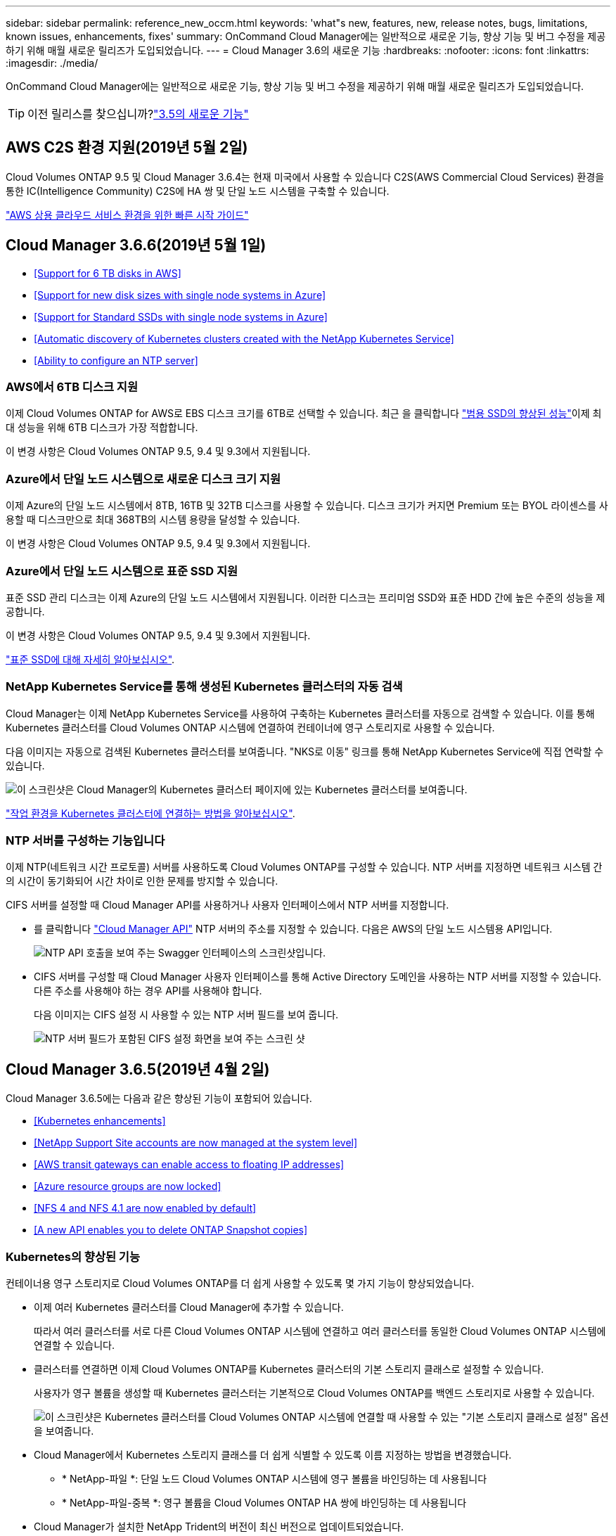 ---
sidebar: sidebar 
permalink: reference_new_occm.html 
keywords: 'what"s new, features, new, release notes, bugs, limitations, known issues, enhancements, fixes' 
summary: OnCommand Cloud Manager에는 일반적으로 새로운 기능, 향상 기능 및 버그 수정을 제공하기 위해 매월 새로운 릴리즈가 도입되었습니다. 
---
= Cloud Manager 3.6의 새로운 기능
:hardbreaks:
:nofooter: 
:icons: font
:linkattrs: 
:imagesdir: ./media/


[role="lead"]
OnCommand Cloud Manager에는 일반적으로 새로운 기능, 향상 기능 및 버그 수정을 제공하기 위해 매월 새로운 릴리즈가 도입되었습니다.


TIP: 이전 릴리스를 찾으십니까?link:https://docs.netapp.com/us-en/occm35/reference_new_occm.html["3.5의 새로운 기능"^]




== AWS C2S 환경 지원(2019년 5월 2일)

Cloud Volumes ONTAP 9.5 및 Cloud Manager 3.6.4는 현재 미국에서 사용할 수 있습니다 C2S(AWS Commercial Cloud Services) 환경을 통한 IC(Intelligence Community) C2S에 HA 쌍 및 단일 노드 시스템을 구축할 수 있습니다.

link:media/c2s.pdf["AWS 상용 클라우드 서비스 환경을 위한 빠른 시작 가이드"^]



== Cloud Manager 3.6.6(2019년 5월 1일)

* <<Support for 6 TB disks in AWS>>
* <<Support for new disk sizes with single node systems in Azure>>
* <<Support for Standard SSDs with single node systems in Azure>>
* <<Automatic discovery of Kubernetes clusters created with the NetApp Kubernetes Service>>
* <<Ability to configure an NTP server>>




=== AWS에서 6TB 디스크 지원

이제 Cloud Volumes ONTAP for AWS로 EBS 디스크 크기를 6TB로 선택할 수 있습니다. 최근 을 클릭합니다 https://aws.amazon.com/about-aws/whats-new/2018/12/amazon-ebs-increases-performance-of-general-purpose-ssd-gp2-volumes/["범용 SSD의 향상된 성능"^]이제 최대 성능을 위해 6TB 디스크가 가장 적합합니다.

이 변경 사항은 Cloud Volumes ONTAP 9.5, 9.4 및 9.3에서 지원됩니다.



=== Azure에서 단일 노드 시스템으로 새로운 디스크 크기 지원

이제 Azure의 단일 노드 시스템에서 8TB, 16TB 및 32TB 디스크를 사용할 수 있습니다. 디스크 크기가 커지면 Premium 또는 BYOL 라이센스를 사용할 때 디스크만으로 최대 368TB의 시스템 용량을 달성할 수 있습니다.

이 변경 사항은 Cloud Volumes ONTAP 9.5, 9.4 및 9.3에서 지원됩니다.



=== Azure에서 단일 노드 시스템으로 표준 SSD 지원

표준 SSD 관리 디스크는 이제 Azure의 단일 노드 시스템에서 지원됩니다. 이러한 디스크는 프리미엄 SSD와 표준 HDD 간에 높은 수준의 성능을 제공합니다.

이 변경 사항은 Cloud Volumes ONTAP 9.5, 9.4 및 9.3에서 지원됩니다.

https://azure.microsoft.com/en-us/blog/announcing-general-availability-of-standard-ssd-disks-for-azure-virtual-machine-workloads/["표준 SSD에 대해 자세히 알아보십시오"^].



=== NetApp Kubernetes Service를 통해 생성된 Kubernetes 클러스터의 자동 검색

Cloud Manager는 이제 NetApp Kubernetes Service를 사용하여 구축하는 Kubernetes 클러스터를 자동으로 검색할 수 있습니다. 이를 통해 Kubernetes 클러스터를 Cloud Volumes ONTAP 시스템에 연결하여 컨테이너에 영구 스토리지로 사용할 수 있습니다.

다음 이미지는 자동으로 검색된 Kubernetes 클러스터를 보여줍니다. "NKS로 이동" 링크를 통해 NetApp Kubernetes Service에 직접 연락할 수 있습니다.

image:screenshot_kubernetes_nks.gif["이 스크린샷은 Cloud Manager의 Kubernetes 클러스터 페이지에 있는 Kubernetes 클러스터를 보여줍니다."]

link:task_connecting_kubernetes.html["작업 환경을 Kubernetes 클러스터에 연결하는 방법을 알아보십시오"].



=== NTP 서버를 구성하는 기능입니다

이제 NTP(네트워크 시간 프로토콜) 서버를 사용하도록 Cloud Volumes ONTAP를 구성할 수 있습니다. NTP 서버를 지정하면 네트워크 시스템 간의 시간이 동기화되어 시간 차이로 인한 문제를 방지할 수 있습니다.

CIFS 서버를 설정할 때 Cloud Manager API를 사용하거나 사용자 인터페이스에서 NTP 서버를 지정합니다.

* 를 클릭합니다 link:api.html["Cloud Manager API"^] NTP 서버의 주소를 지정할 수 있습니다. 다음은 AWS의 단일 노드 시스템용 API입니다.
+
image:screenshot_ntp_server_api.gif["NTP API 호출을 보여 주는 Swagger 인터페이스의 스크린샷입니다."]

* CIFS 서버를 구성할 때 Cloud Manager 사용자 인터페이스를 통해 Active Directory 도메인을 사용하는 NTP 서버를 지정할 수 있습니다. 다른 주소를 사용해야 하는 경우 API를 사용해야 합니다.
+
다음 이미지는 CIFS 설정 시 사용할 수 있는 NTP 서버 필드를 보여 줍니다.

+
image:screenshot_configure_cifs.gif["NTP 서버 필드가 포함된 CIFS 설정 화면을 보여 주는 스크린 샷"]





== Cloud Manager 3.6.5(2019년 4월 2일)

Cloud Manager 3.6.5에는 다음과 같은 향상된 기능이 포함되어 있습니다.

* <<Kubernetes enhancements>>
* <<NetApp Support Site accounts are now managed at the system level>>
* <<AWS transit gateways can enable access to floating IP addresses>>
* <<Azure resource groups are now locked>>
* <<NFS 4 and NFS 4.1 are now enabled by default>>
* <<A new API enables you to delete ONTAP Snapshot copies>>




=== Kubernetes의 향상된 기능

컨테이너용 영구 스토리지로 Cloud Volumes ONTAP를 더 쉽게 사용할 수 있도록 몇 가지 기능이 향상되었습니다.

* 이제 여러 Kubernetes 클러스터를 Cloud Manager에 추가할 수 있습니다.
+
따라서 여러 클러스터를 서로 다른 Cloud Volumes ONTAP 시스템에 연결하고 여러 클러스터를 동일한 Cloud Volumes ONTAP 시스템에 연결할 수 있습니다.

* 클러스터를 연결하면 이제 Cloud Volumes ONTAP를 Kubernetes 클러스터의 기본 스토리지 클래스로 설정할 수 있습니다.
+
사용자가 영구 볼륨을 생성할 때 Kubernetes 클러스터는 기본적으로 Cloud Volumes ONTAP를 백엔드 스토리지로 사용할 수 있습니다.

+
image:screenshot_storage_class.gif["이 스크린샷은 Kubernetes 클러스터를 Cloud Volumes ONTAP 시스템에 연결할 때 사용할 수 있는 \"기본 스토리지 클래스로 설정\" 옵션을 보여줍니다."]

* Cloud Manager에서 Kubernetes 스토리지 클래스를 더 쉽게 식별할 수 있도록 이름 지정하는 방법을 변경했습니다.
+
** * NetApp-파일 *: 단일 노드 Cloud Volumes ONTAP 시스템에 영구 볼륨을 바인딩하는 데 사용됩니다
** * NetApp-파일-중복 *: 영구 볼륨을 Cloud Volumes ONTAP HA 쌍에 바인딩하는 데 사용됩니다


* Cloud Manager가 설치한 NetApp Trident의 버전이 최신 버전으로 업데이트되었습니다.


link:task_connecting_kubernetes.html["Kubernetes의 영구 스토리지로 Cloud Volumes ONTAP를 사용하는 방법에 대해 알아보십시오"].



=== NetApp Support 사이트 계정은 이제 시스템 수준에서 관리됩니다

이제 Cloud Manager에서 NetApp Support 사이트 계정을 더 쉽게 관리할 수 있습니다.

이전 릴리스에서는 NetApp Support 사이트 계정을 특정 테넌트에 연결해야 했습니다. 이제 클라우드 공급자 계정을 관리하는 것과 동일한 위치에서 Cloud Manager 시스템 수준에서 계정이 관리됩니다. 이러한 변경 사항을 통해 Cloud Volumes ONTAP 시스템을 등록할 때 여러 NetApp Support 사이트 계정 중에서 원하는 계정을 유연하게 선택할 수 있습니다.

image:screenshot_accounts.gif["계정 설정 페이지에서 사용할 수 있는 새 계정 추가 옵션을 보여 주는 스크린샷"]

새로운 작업 환경을 생성하는 경우 NetApp Support 사이트 계정을 선택하여 Cloud Volumes ONTAP 시스템을 다음 사이트에 등록하기만 하면 됩니다.

image:screenshot_accounts_select_nss.gif["작업 환경 생성 마법사에서 NetApp Support 사이트 계정을 선택하는 옵션을 보여 주는 스크린샷"]

Cloud Manager를 3.6.5로 업데이트하면, 이전에 테넌트를 계정에 연결했던 경우 NetApp Support 사이트 계정이 자동으로 추가됩니다.

link:task_adding_nss_accounts.html["NetApp Support 사이트 계정을 Cloud Manager에 추가하는 방법을 알아보십시오"].



=== AWS 전송 게이트웨이는 부동 IP 주소에 액세스할 수 있습니다

여러 AWS Availability Zone의 HA 쌍에서는 NAS 데이터 액세스 및 관리 인터페이스에 _floating IP address_를 사용합니다. 지금까지는 HA 쌍이 상주하는 VPC 외부에서 해당 부동 IP 주소에 액세스할 수 없었습니다.

을(를) 사용할 수 있는지 확인했습니다 https://aws.amazon.com/transit-gateway/["AWS 전송 게이트웨이"^] VPC 외부에서 부동 IP 주소에 액세스할 수 있도록 합니다. 즉, VPC 외부에 있는 NetApp 관리 툴 및 NAS 클라이언트가 유동 IP에 액세스하고 자동 페일오버를 활용할 수 있습니다.

link:task_setting_up_transit_gateway.html["여러 AZs에서 HA 쌍에 대한 AWS 전송 게이트웨이를 설정하는 방법에 대해 알아보십시오"].



=== Azure 리소스 그룹이 잠겼습니다

이제 Cloud Manager에서 Azure 리소스 그룹을 생성할 때 Cloud Volumes ONTAP 리소스 그룹을 잠급니다. 리소스 그룹을 잠그면 사용자가 실수로 중요한 리소스를 삭제하거나 수정할 수 없습니다.



=== 이제 NFS 4 및 NFS 4.1이 기본적으로 사용하도록 설정됩니다

이제 Cloud Manager에서 제공하는 새로운 모든 Cloud Volumes ONTAP 시스템에서 NFS 4 및 NFS 4.1 프로토콜을 사용할 수 있습니다. 이 변경 사항은 더 이상 수동으로 프로토콜을 활성화할 필요가 없기 때문에 시간을 절약할 수 있습니다.



=== 새로운 API를 사용하여 ONTAP 스냅샷 복사본을 삭제할 수 있습니다

이제 Cloud Manager API 호출을 사용하여 읽기-쓰기 볼륨의 스냅샷 복사본을 삭제할 수 있습니다.

다음은 AWS의 HA 시스템에 대한 API 호출의 예입니다.

image:screenshot_delete_snapshot_api.gif["Cloud Manager:/AWS/ha/volumes/{workingEnvironmentId}/{svmName}/{VolumeName}/snapshot에 대한 API 삭제 호출을 보여 주는 스크린샷"]

AWS의 단일 노드 시스템과 Azure의 단일 노드 및 HA 시스템에 유사한 API 호출을 사용할 수 있습니다.

link:api.html["OnCommand Cloud Manager API 개발자 가이드 를 참조하십시오"^]



== Cloud Manager 3.6.4 업데이트(2019년 3월 18일)

Cloud Volumes ONTAP용 9.5 P1 패치 릴리스를 지원하도록 Cloud Manager가 업데이트되었습니다. 이 패치 릴리즈를 사용하면 Azure의 HA 쌍이 이제 GA(GA)로 제공됩니다.

를 참조하십시오 https://docs.netapp.com/us-en/cloud-volumes-ontap/reference_new_95.html["Cloud Volumes ONTAP 9.5 릴리스 정보"] HA 쌍에 대한 Azure 지역 지원에 대한 중요한 정보를 포함하여 자세한 내용은 을 참조하십시오.



== Cloud Manager 3.6.4(2019년 3월 3일)

Cloud Manager 3.6.4에는 다음과 같은 개선 사항이 포함되어 있습니다.

* <<AWS-managed encryption with a key from another account>>
* <<Recovery of failed disks>>
* <<Azure storage accounts enabled for HTTPS when data tiering to Blob containers>>




=== 다른 계정의 키로 AWS 관리 암호화

AWS에서 Cloud Volumes ONTAP 시스템을 시작하면 이제 를 사용하도록 설정할 수 있습니다 http://docs.aws.amazon.com/kms/latest/developerguide/overview.html["AWS로 관리하는 이기종 암호화"^] 다른 AWS 사용자 계정의 CMK(Customer Master Key) 사용

다음 이미지는 새 작업 환경을 만들 때 옵션을 선택하는 방법을 보여줍니다.

image:screenshot_aws_encryption_cmk.gif["이미지"]

link:concept_security.html["지원되는 암호화 기술에 대해 자세히 알아보십시오"].



=== 오류가 발생한 디스크 복구

Cloud Manager는 이제 Cloud Volumes ONTAP 시스템에서 장애가 발생한 디스크를 복구하려고 시도합니다. 성공한 시도는 이메일 알림 보고서에 기록됩니다. 다음은 샘플 알림입니다.

image:screenshot_notification_failed_disk.png["일별 알림 보고서의 메시지를 보여 주는 스크린샷 이 메시지는 Cloud Manager가 장애가 발생한 디스크를 성공적으로 복구했음을 나타냅니다."]


TIP: 사용자 계정을 편집하여 알림 보고서를 활성화할 수 있습니다.



=== Blob 컨테이너에 데이터를 계층화할 때 HTTPS에 대해 Azure 스토리지 계정이 활성화됩니다

비활성 데이터를 Azure Blob 컨테이너에 계층화하도록 Cloud Volumes ONTAP 시스템을 설정하면 Cloud Manager에서 해당 컨테이너에 대한 Azure 저장소 계정을 만듭니다. 이 릴리스부터 Cloud Manager는 이제 보안 전송(HTTPS)을 통해 새 저장소 계정을 활성화합니다. 기존 스토리지 계정은 계속해서 HTTP를 사용합니다.



== Cloud Manager 3.6.3(2019년 2월 4일)

Cloud Manager 3.6.3에는 다음과 같은 개선 사항이 포함되어 있습니다.

* <<Support for Cloud Volumes ONTAP 9.5 GA>>
* <<368 TB capacity limit for all Premium and BYOL configurations>>
* <<Support for new AWS regions>>
* <<Support for S3 Intelligent-Tiering>>
* <<Ability to disable data tiering on the initial aggregate>>
* <<Recommended EC2 instance type now t3.medium for Cloud Manager>>
* <<Postponement of scheduled shutdowns during data transfers>>




=== Cloud Volumes ONTAP 9.5 GA에 대한 지원

Cloud Manager는 이제 Cloud Volumes ONTAP 9.5의 GA(General Availability) 릴리즈를 지원합니다. 여기에는 AWS의 M5 및 R5 인스턴스에 대한 지원이 포함됩니다. 9.5 릴리스에 대한 자세한 내용은 를 참조하십시오 https://docs.netapp.com/us-en/cloud-volumes-ontap/reference_new_95.html["Cloud Volumes ONTAP 9.5 릴리스 정보"^].



=== 모든 프리미엄 및 BYOL 구성에 368TB 용량 제한

Cloud Volumes ONTAP Premium 및 BYOL의 시스템 용량 제한은 이제 모든 구성(AWS 및 Azure의 단일 노드 및 HA)에서 368TB입니다. 이 변경 사항은 Cloud Volumes ONTAP 9.5, 9.4 및 9.3(9.3을 포함한 AWS에만 해당)에 적용됩니다.

일부 구성에서는 디스크 제한만으로 368TB의 용량 제한에 도달하지 못합니다. 이 경우 의 용량 제한에 도달할 수 있습니다 https://docs.netapp.com/us-en/occm/concept_data_tiering.html["비활성 데이터를 오브젝트 스토리지로 계층화"^]. 예를 들어, Azure의 단일 노드 시스템은 252TB의 디스크 기반 용량을 가질 수 있으며 Azure Blob 스토리지에서 최대 116TB의 비활성 데이터를 허용합니다.

디스크 제한에 대한 자세한 내용은 의 스토리지 제한을 참조하십시오 https://docs.netapp.com/us-en/cloud-volumes-ontap/["Cloud Volumes ONTAP 릴리즈 노트"^].



=== 새로운 AWS 지역 지원

Cloud Manager 및 Cloud Volumes ONTAP는 현재 다음 AWS 지역에서 지원됩니다.

* 유럽(스톡홀름)
+
단일 노드 시스템만 해당합니다. 현재 HA 쌍은 지원되지 않습니다.

* GovCloud(미국 - 동부)
+
또한, AWS GovCloud(미국-서부) 지역을 지원할 수 있습니다.



https://cloud.netapp.com/cloud-volumes-global-regions["지원되는 지역의 전체 목록을 참조하십시오"^].



=== S3 지능형 계층화 지원

AWS에서 데이터 계층화를 활성화하면 Cloud Volumes ONTAP은 기본적으로 비활성 데이터를 S3 표준 스토리지 클래스로 계층화합니다. 이제 계층화 레벨을 _Intelligent Tiering_storage 클래스로 변경할 수 있습니다. 이 스토리지 클래스는 데이터 액세스 패턴이 변경될 때 두 계층 간에 데이터를 이동하여 스토리지 비용을 최적화합니다. 한 계층은 잦은 액세스를 위한 반면 다른 계층은 낮은 액세스 빈도로 사용됩니다.

이전 릴리즈에서와 마찬가지로 Standard - Infrequent Access 계층과 One Zone - Infrequent Access 계층도 사용할 수 있습니다.

link:concept_data_tiering.html["데이터 계층화에 대해 자세히 알아보십시오"] 및 .



=== 초기 애그리게이트에서 데이터 계층화를 사용하지 않도록 설정하는 기능

이전 릴리즈에서는 Cloud Manager가 초기 Cloud Volumes ONTAP 애그리게이트에서 데이터 계층화를 자동으로 사용하도록 설정되었습니다. 이제 이 초기 애그리게이트에서 데이터 계층화를 사용하지 않도록 선택할 수 있습니다. 후속 애그리게이트에서도 데이터 계층화를 설정하거나 해제할 수 있습니다.

이 새로운 옵션은 기본 스토리지 리소스를 선택할 때 사용할 수 있습니다. 다음 이미지는 AWS에서 시스템을 시작할 때의 예를 보여줍니다.

image:screenshot_s3_tiering_initial_aggr.gif["기본 디스크를 선택할 때 S3 계층화 편집 옵션을 보여 주는 스크린샷"]



=== Cloud Manager에 권장되는 EC2 인스턴스 유형은 현재 T3.MEDIUM입니다

Cloud Manager의 인스턴스 유형은 이제 T3.MEDIUM으로 NetApp Cloud Central에서 AWS에 Cloud Manager를 구축할 수 있습니다. 또한 AWS Marketplace에서 권장되는 인스턴스 유형이기도 합니다. 이러한 변경을 통해 최신 AWS 지역에서 지원을 제공하고 인스턴스 비용을 줄일 수 있습니다. 권장 인스턴스 유형은 이전에 T2.medium로, 여전히 지원됩니다.



=== 데이터 전송 중 예정된 종료 연기

Cloud Volumes ONTAP 시스템의 자동 종료를 예약한 경우, Cloud Manager는 활성 데이터 전송이 진행 중인 경우 종료를 연기합니다. 전송이 완료된 후 Cloud Manager가 시스템을 종료합니다.



== Cloud Manager 3.6.2(2019년 1월 2일)

Cloud Manager 3.6.2에는 새로운 기능과 개선 사항이 포함되어 있습니다.

* <<AWS spread placement group for Cloud Volumes ONTAP HA in a single AZ>>
* <<Ransomware protection>>
* <<New data replication policies>>
* <<Volume access control for Kubernetes>>




=== Cloud Volumes ONTAP HA를 위한 AWS의 배치 그룹이 단일 AZ에 분산되어 있습니다

단일 AWS 가용성 영역에 Cloud Volumes ONTAP HA를 구축하면 Cloud Manager에서 을 생성할 수 있습니다 https://docs.aws.amazon.com/AWSEC2/latest/UserGuide/placement-groups.html["AWS 배치 그룹 분산"^] 그런 다음 해당 배치 그룹에서 2개의 HA 노드를 시작합니다. 배치 그룹은 서로 다른 기본 하드웨어에 인스턴스를 분산하여 동시 오류 위험을 줄입니다.


NOTE: 이 기능은 디스크 장애 관점이 아니라 컴퓨팅 측면에서 중복성을 향상시킵니다.

Cloud Manager에는 이 기능에 대한 새로운 권한이 필요합니다. Cloud Manager에 권한을 제공하는 IAM 정책에 다음 작업이 포함되어 있는지 확인합니다.

[source, json]
----
"ec2:CreatePlacementGroup",
"ec2:DeletePlacementGroup"
----
에서 필요한 사용 권한의 전체 목록을 찾을 수 있습니다 https://s3.amazonaws.com/occm-sample-policies/Policy_for_Cloud_Manager_3.6.2.json["Cloud Manager의 최신 AWS 정책"^].



=== 랜섬웨어 보호

랜섬웨어 공격은 비즈니스 시간, 리소스 및 평판에 악영향을 줄 수 있습니다. Cloud Manager에서 이제 랜섬웨어에 대한 NetApp 솔루션을 구현할 수 있으며, 이 솔루션은 가시성, 탐지, 문제 해결을 위한 효율적인 툴을 제공합니다.

* Cloud Manager는 스냅샷 정책에 의해 보호되지 않는 볼륨을 식별하고 이러한 볼륨에서 기본 스냅샷 정책을 활성화할 수 있도록 지원합니다.
+
Snapshot 복사본은 읽기 전용이므로 랜섬웨어 손상을 방지합니다. 또한 세분화하여 단일 파일 복사본 또는 전체 재해 복구 솔루션의 이미지를 생성할 수도 있습니다.

* Cloud Manager를 사용하면 ONTAP의 FPolicy 솔루션을 활성화하여 일반적인 랜섬웨어 파일 확장을 차단할 수도 있습니다.


image:screenshot_ransomware_protection.gif["작업 환경 내에서 사용할 수 있는 랜섬웨어 보호 페이지를 보여주는 스크린샷 화면에는 스냅샷 정책이 없는 볼륨의 수와 랜섬웨어 파일 확장을 차단할 수 있는 기능이 표시됩니다."]

link:task_protecting_ransomware.html["랜섬웨어에 대한 NetApp 솔루션을 구축하는 방법을 알아보십시오"].



=== 새로운 데이터 복제 정책

Cloud Manager에는 데이터 보호에 사용할 수 있는 5가지 새로운 데이터 복제 정책이 있습니다.

세 가지 정책은 동일한 대상 볼륨에 재해 복구 및 백업의 장기 보존을 구성합니다. 각 정책은 서로 다른 백업 보존 기간을 제공합니다.

* 미러링 및 백업(7년 보존)
* 미러링 및 백업(7년 보존, 더 많은 주별 백업 포함)
* 미러 및 백업(1년 보존, 매월)


나머지 정책은 백업을 장기간 보존할 수 있는 더 많은 옵션을 제공합니다.

* 백업(1개월 보존)
* 백업(1주 보존)


작업 환경을 끌어다 놓기만 하면 새 정책 중 하나를 선택할 수 있습니다.



=== Kubernetes의 볼륨 액세스 제어

이제 Kubernetes 영구 볼륨의 엑스포트 정책을 구성할 수 있습니다. Kubernetes 클러스터가 Cloud Volumes ONTAP 시스템과 다른 네트워크에 있는 경우, 엑스포트 정책을 통해 클라이언트에 액세스할 수 있습니다.

작업 환경을 Kubernetes 클러스터에 연결할 때와 기존 볼륨을 편집하여 엑스포트 정책을 구성할 수 있습니다.



== Cloud Manager 3.6.1(2018년 12월 4일)

Cloud Manager 3.6.1에는 새로운 기능과 개선 사항이 포함되어 있습니다.

* <<Support for Cloud Volumes ONTAP 9.5 in Azure>>
* <<Cloud Provider Accounts>>
* <<Enhancements to the AWS Cost report>>
* <<Support for new Azure regions>>




=== Azure에서 Cloud Volumes ONTAP 9.5를 지원합니다

Cloud Manager는 이제 Microsoft Azure에서 Cloud Volumes ONTAP 9.5 릴리즈를 지원하며, 이 릴리스에는 고가용성(HA) 쌍의 미리 보기가 포함되어 있습니다. Azure HA 쌍에 대한 미리 보기 라이센스를 요청하려면 ng-Cloud-Volume-ONTAP-preview@netapp.com 으로 문의하십시오.

9.5 릴리스에 대한 자세한 내용은 를 참조하십시오 https://docs.netapp.com/us-en/cloud-volumes-ontap/reference_new_95.html["Cloud Volumes ONTAP 9.5 릴리스 정보"^].



==== Cloud Volumes ONTAP 9.5에 필요한 새 Azure 사용 권한

Cloud Manager를 사용하려면 Cloud Volumes ONTAP 9.5 릴리스의 주요 기능에 대한 새로운 Azure 권한이 필요합니다. Cloud Manager에서 Cloud Volumes ONTAP 9.5 시스템을 배포 및 관리할 수 있도록 다음 권한을 추가하여 Cloud Manager 정책을 업데이트해야 합니다.

[source, json]
----
"Microsoft.Network/loadBalancers/read",
"Microsoft.Network/loadBalancers/write",
"Microsoft.Network/loadBalancers/delete",
"Microsoft.Network/loadBalancers/backendAddressPools/read",
"Microsoft.Network/loadBalancers/backendAddressPools/join/action",
"Microsoft.Network/loadBalancers/frontendIPConfigurations/read",
"Microsoft.Network/loadBalancers/loadBalancingRules/read",
"Microsoft.Network/loadBalancers/probes/read",
"Microsoft.Network/loadBalancers/probes/join/action",
"Microsoft.Network/routeTables/join/action"
"Microsoft.Authorization/roleDefinitions/write",
"Microsoft.Authorization/roleAssignments/write",
"Microsoft.Web/sites/*"
"Microsoft.Storage/storageAccounts/delete",
"Microsoft.Storage/usages/read",
----
에서 필요한 사용 권한의 전체 목록을 찾을 수 있습니다 https://s3.amazonaws.com/occm-sample-policies/Policy_for_cloud_Manager_Azure_3.6.1.json["Cloud Manager에 대한 최신 Azure 정책"^].

link:reference_permissions.html["Cloud Manager에서 이러한 권한을 사용하는 방법에 대해 알아봅니다"].



=== 클라우드 공급자 계정

이제 Cloud Provider 계정을 사용하여 Cloud Manager에서 여러 AWS 및 Azure 계정을 더 쉽게 관리할 수 있습니다.

이전 릴리즈에서는 각 Cloud Manager 사용자 계정에 대한 클라우드 공급자 권한을 지정해야 했습니다. 이제 클라우드 공급자 계정을 사용하여 Cloud Manager 시스템 수준에서 사용 권한이 관리됩니다.

image:screenshot_cloud_provider_accounts.gif["Cloud Manager에 새 AWS 및 Azure 계정을 추가할 수 있는 클라우드 공급자 계정 설정 페이지를 보여 주는 스크린샷"]

새 작업 환경을 만들 때 Cloud Volumes ONTAP 시스템을 배포할 계정을 선택하기만 하면 됩니다.

image:screenshot_accounts_select_aws.gif["세부 정보 및 amp;Credentials 페이지의 계정 전환 옵션을 보여 주는 스크린샷"]

3.6.1로 업그레이드하면 Cloud Manager는 현재 구성을 기반으로 자동으로 클라우드 공급자 계정을 만듭니다. 스크립트가 있는 경우 이전 버전과의 호환성이 제공되므로 문제가 없습니다.

* link:concept_accounts_and_permissions.html["클라우드 공급자 계정 및 사용 권한 작동 방식에 대해 알아보십시오"]
* link:task_adding_cloud_accounts.html["Cloud Manager에 클라우드 공급자 계정을 설정 및 추가하는 방법에 대해 알아보십시오"]




=== AWS 비용 보고서의 향상된 기능

이제 AWS 비용 보고서에 더 많은 정보가 제공되며 설정이 더 쉽습니다.

* 이 보고서에서는 AWS에서 Cloud Volumes ONTAP를 실행하는 것과 관련된 월간 리소스 비용을 줄일 수 있습니다. 컴퓨팅, EBS 스토리지(EBS 스냅샷 포함), S3 스토리지 및 데이터 전송에 대한 월별 비용을 확인할 수 있습니다.
* 비활성 데이터를 S3로 계층화할 때 보고서에 비용 절감이 표시됩니다.
* 또한, Cloud Manager가 AWS에서 비용 데이터를 가져오는 방법도 단순화했습니다.
+
Cloud Manager에서는 S3 버킷에 저장된 청구 보고서에 더 이상 액세스할 필요가 없습니다. 대신 Cloud Manager에서는 Cost Explorer API를 사용합니다. Cloud Manager에 권한을 제공하는 IAM 정책에는 다음 작업이 포함되는지 확인해야 합니다.

+
[source, json]
----
"ce:GetReservationUtilization",
"ce:GetDimensionValues",
"ce:GetCostAndUsage",
"ce:GetTags"
----
+
이러한 작업은 최신 에 포함되어 있습니다 https://s3.amazonaws.com/occm-sample-policies/Policy_for_Cloud_Manager_3.6.1.json["NetApp 제공 정책"^]. NetApp Cloud Central에서 구축한 새 시스템에 이러한 사용 권한이 자동으로 포함됩니다.



image:screenshot_cost.gif["스크린샷: Cloud Volumes ONTAP 인스턴스의 월별 비용을 표시합니다."]



=== 새로운 Azure 지역 지원

이제 프랑스 중부 지역에 Cloud Manager 및 Cloud Volumes ONTAP를 구축할 수 있습니다.



== Cloud Manager 3.6(2018년 11월 4일)

Cloud Manager 3.6에는 새로운 기능이 포함되어 있습니다.



=== Kubernetes 클러스터의 영구 스토리지로 Cloud Volumes ONTAP 사용

Cloud Manager는 이제 구축을 자동화할 수 있습니다 https://netapp-trident.readthedocs.io/en/stable-v18.10/introduction.html["NetApp 트라이던트"^] 단일 Kubernetes 클러스터에서 Cloud Volumes ONTAP를 컨테이너용 영구 스토리지로 사용할 수 있습니다. 그런 다음, 사용자는 네이티브 Kubernetes 인터페이스 및 구조를 사용하여 영구 볼륨을 요청 및 관리하는 동시에 ONTAP의 고급 데이터 관리 기능을 활용할 수 있습니다.

link:task_connecting_kubernetes.html["Cloud Volumes ONTAP 시스템을 Kubernetes 클러스터에 연결하는 방법에 대해 알아보십시오"]
